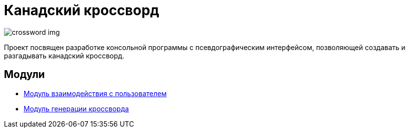 ﻿= *Канадский кроссворд*

image::images/crossword_example.jpg[crossword img]

Проект посвящен разработке консольной программы с псевдографическим интерфейсом, позволяющей создавать и разгадывать канадский кроссворд.

== Модули

- link:modules_descriptions/user_features.adoc[Модуль взаимодействия с пользователем]

- link:modules_descriptions/crossword_generator.adoc[Модуль генерации кроссворда]